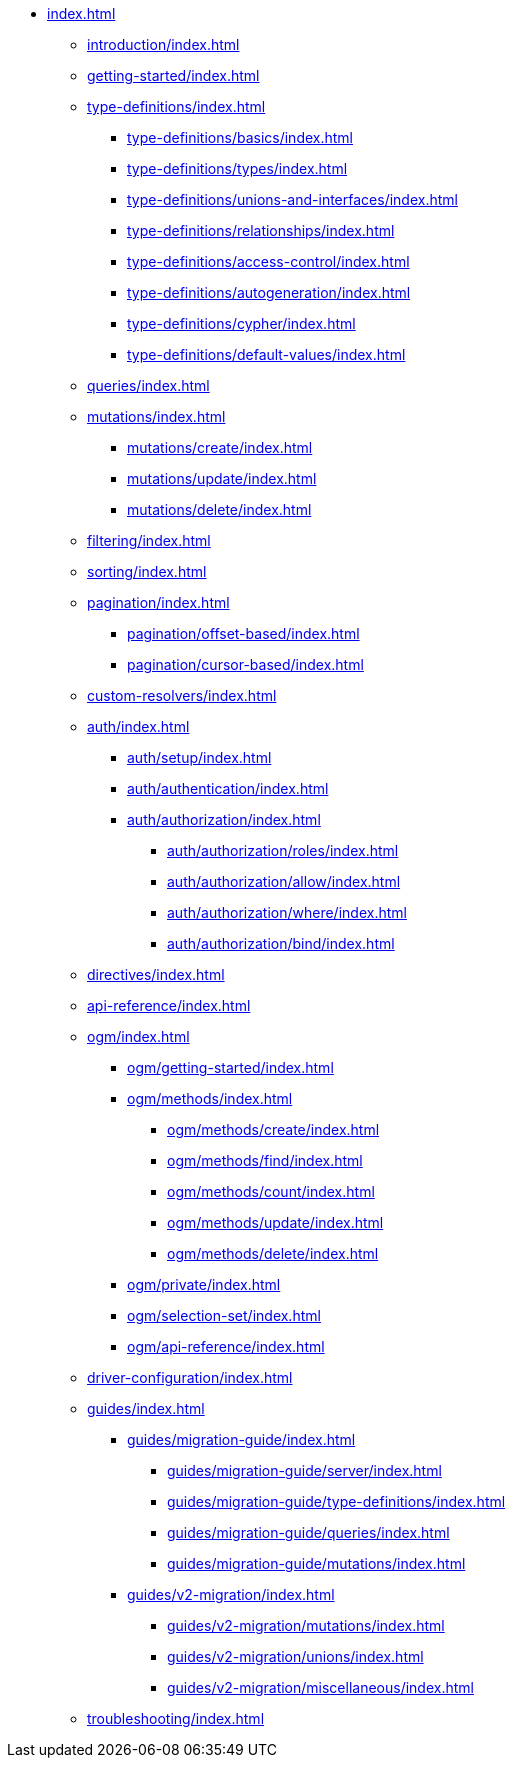 * xref:index.adoc[]
** xref:introduction/index.adoc[]
** xref:getting-started/index.adoc[]
** xref:type-definitions/index.adoc[]
*** xref:type-definitions/basics/index.adoc[]
*** xref:type-definitions/types/index.adoc[]
*** xref:type-definitions/unions-and-interfaces/index.adoc[]
*** xref:type-definitions/relationships/index.adoc[]
*** xref:type-definitions/access-control/index.adoc[]
*** xref:type-definitions/autogeneration/index.adoc[]
*** xref:type-definitions/cypher/index.adoc[]
*** xref:type-definitions/default-values/index.adoc[]
** xref:queries/index.adoc[]
** xref:mutations/index.adoc[]
*** xref:mutations/create/index.adoc[]
*** xref:mutations/update/index.adoc[]
*** xref:mutations/delete/index.adoc[]
** xref:filtering/index.adoc[]
** xref:sorting/index.adoc[]
** xref:pagination/index.adoc[]
*** xref:pagination/offset-based/index.adoc[]
*** xref:pagination/cursor-based/index.adoc[]
** xref:custom-resolvers/index.adoc[]
** xref:auth/index.adoc[]
*** xref:auth/setup/index.adoc[]
*** xref:auth/authentication/index.adoc[]
*** xref:auth/authorization/index.adoc[]
**** xref:auth/authorization/roles/index.adoc[]
**** xref:auth/authorization/allow/index.adoc[]
**** xref:auth/authorization/where/index.adoc[]
**** xref:auth/authorization/bind/index.adoc[]
** xref:directives/index.adoc[]
** xref:api-reference/index.adoc[]
** xref:ogm/index.adoc[]
*** xref:ogm/getting-started/index.adoc[]
*** xref:ogm/methods/index.adoc[]
**** xref:ogm/methods/create/index.adoc[]
**** xref:ogm/methods/find/index.adoc[]
**** xref:ogm/methods/count/index.adoc[]
**** xref:ogm/methods/update/index.adoc[]
**** xref:ogm/methods/delete/index.adoc[]
*** xref:ogm/private/index.adoc[]
*** xref:ogm/selection-set/index.adoc[]
*** xref:ogm/api-reference/index.adoc[]
** xref:driver-configuration/index.adoc[]
** xref:guides/index.adoc[]
*** xref:guides/migration-guide/index.adoc[]
**** xref:guides/migration-guide/server/index.adoc[]
**** xref:guides/migration-guide/type-definitions/index.adoc[]
**** xref:guides/migration-guide/queries/index.adoc[]
**** xref:guides/migration-guide/mutations/index.adoc[]
*** xref:guides/v2-migration/index.adoc[]
**** xref:guides/v2-migration/mutations/index.adoc[]
**** xref:guides/v2-migration/unions/index.adoc[]
**** xref:guides/v2-migration/miscellaneous/index.adoc[]
** xref:troubleshooting/index.adoc[]

